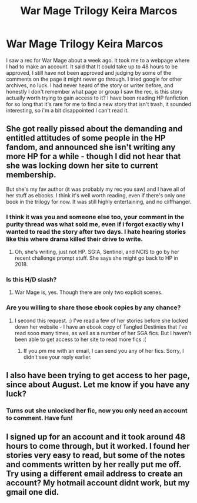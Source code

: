 #+TITLE: War Mage Trilogy Keira Marcos

* War Mage Trilogy Keira Marcos
:PROPERTIES:
:Author: papercuts187
:Score: 5
:DateUnix: 1481416505.0
:DateShort: 2016-Dec-11
:END:
I saw a rec for War Mage about a week ago. It took me to a webpage where I had to make an account. It said that It could take up to 48 hours to be approved, I still have not been approved and judging by some of the comments on the page it might never go through. I tried google for other archives, no luck. I had never heard of the story or writer before, and honestly I don't remember what page or group I saw the rec, is this story actually worth trying to gain access to it? I have been reading HP fanfiction for so long that it's rare for me to find a new story that isn't trash, it sounded interesting, so i'm a bit disappointed I can't read it.


** She got really pissed about the demanding and entitled attitudes of some people in the HP fandom, and announced she isn't writing any more HP for a while - though I did not hear that she was locking down her site to current membership.

But she's my fav author (it was probably my rec you saw) and I have all of her stuff as ebooks. I think it's well worth reading, even if there's only one book in the trilogy for now. It was still highly entertaining, and no cliffhanger.
:PROPERTIES:
:Author: t1mepiece
:Score: 4
:DateUnix: 1481420898.0
:DateShort: 2016-Dec-11
:END:

*** I think it was you and someone else too, your comment in the purity thread was what sold me, even if i forgot exactly why I wanted to read the story after two days. I hate hearing stories like this where drama killed their drive to write.
:PROPERTIES:
:Author: papercuts187
:Score: 1
:DateUnix: 1481422426.0
:DateShort: 2016-Dec-11
:END:

**** Oh, she's writing, just not HP. SG:A, Sentinel, and NCIS to go by her recent challenge prompt stuff. She says she might go back to HP in 2018.
:PROPERTIES:
:Author: t1mepiece
:Score: 2
:DateUnix: 1481425840.0
:DateShort: 2016-Dec-11
:END:


*** Is this H/D slash?
:PROPERTIES:
:Author: T0lias
:Score: 1
:DateUnix: 1481446546.0
:DateShort: 2016-Dec-11
:END:

**** War Mage is, yes. Though there are only two explicit scenes.
:PROPERTIES:
:Author: t1mepiece
:Score: 1
:DateUnix: 1481460754.0
:DateShort: 2016-Dec-11
:END:


*** Are you willing to share those ebook copies by any chance?
:PROPERTIES:
:Author: th3irin
:Score: 1
:DateUnix: 1481491899.0
:DateShort: 2016-Dec-12
:END:

**** I second this request. :) I've read a few of her stories before she locked down her website - I have an ebook copy of Tangled Destinies that I've read sooo many times, as well as a number of her SGA fics. But I haven't been able to get access to her site to read more fics :(
:PROPERTIES:
:Author: jellybellybones
:Score: 2
:DateUnix: 1481514559.0
:DateShort: 2016-Dec-12
:END:

***** If you pm me with an email, I can send you any of her fics. Sorry, I didn't see your reply earlier.
:PROPERTIES:
:Author: t1mepiece
:Score: 1
:DateUnix: 1482632389.0
:DateShort: 2016-Dec-25
:END:


** I also have been trying to get access to her page, since about August. Let me know if you have any luck?
:PROPERTIES:
:Author: padfootprohibited
:Score: 1
:DateUnix: 1481473178.0
:DateShort: 2016-Dec-11
:END:

*** Turns out she unlocked her fic, now you only need an account to comment. Have fun!
:PROPERTIES:
:Author: t1mepiece
:Score: 1
:DateUnix: 1482802173.0
:DateShort: 2016-Dec-27
:END:


** I signed up for an account and it took around 48 hours to come through, but it worked. I found her stories very easy to read, but some of the notes and comments written by her really put me off. Try using a different email address to create an account? My hotmail account didnt work, but my gmail one did.
:PROPERTIES:
:Author: DobbyShouldHaveLived
:Score: 1
:DateUnix: 1481567606.0
:DateShort: 2016-Dec-12
:END:
